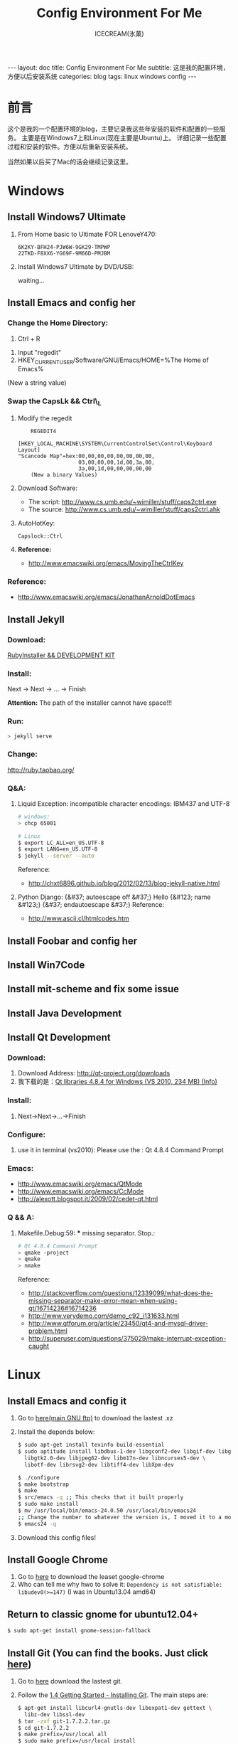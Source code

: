 #+TITLE:Config Environment For Me
#+AUTHOR:ICECREAM(氷菓)
#+EMAIL:creamidea(AT)gmail.com
#+DESCRIPTION:ICECREAM(氷菓)
#+KEYWORDS:linux windows config
#+OPTIONS:H:4 num:t toc:t \n:nil @:t ::t |:t ^:t f:t TeX:t email:t
#+LINK_HOME: https://creamidea.github.io
#+STYLE:<link rel="stylesheet" type="text/css" href="../css/style.css">
#+INFOJS_OPT: view: showall toc: nil

#+BEGIN_HTML
---
layout: doc
title: Config Environment For Me
subtitle: 这是我的配置环境，方便以后安装系统
categories: blog
tags: linux windows config
---
#+END_HTML

* 前言
这个是我的一个配置环境的blog，主要记录我这些年安装的软件和配置的一些服务。
主要是在Windows7上和Linux(现在主要是Ubuntu)上。
详细记录一些配置过程和安装的软件。方便以后重新安装系统。

当然如果以后买了Mac的话会继续记录这里。

* Windows
** Install Windows7 Ultimate
   1. From Home basic to Ultimate FOR LenoveY470:
      #+BEGIN_EXAMPLE
      6K2KY-BFH24-PJW6W-9GK29-TMPWP
      22TKD-F8XX6-YG69F-9M66D-PMJBM
      #+END_EXAMPLE
   2. Install Windows7 Ultimate by DVD/USB:
      
      waiting...
** Install Emacs and config her
*** Change the Home Directory:
		1. Ctrl + R
    2. Input "regedit"
    3. HKEY_CURRENT_USER/Software/GNU/Emacs/HOME=%The Home of Emacs%
    (New a string value)
*** Swap the CapsLk && Ctrl\_L
		1. Modify the regedit
		   #+BEGIN_EXAMPLE
		     REGEDIT4

         [HKEY_LOCAL_MACHINE\SYSTEM\CurrentControlSet\Control\Keyboard Layout]
         "Scancode Map"=hex:00,00,00,00,00,00,00,00,
                            03,00,00,00,1d,00,3a,00,
                            3a,00,1d,00,00,00,00,00
		     (New a binary Values)
		     #+END_EXAMPLE
		2. Download Software:
          + The script: http://www.cs.umb.edu/~wimiller/stuff/caps2ctrl.exe
          + The source: http://www.cs.umb.edu/~wimiller/stuff/caps2ctrl.ahk
		3. AutoHotKey:
			 #+BEGIN_EXAMPLE
			   Capslock::Ctrl
			 #+END_EXAMPLE
		4. *Reference:*
		     + http://www.emacswiki.org/emacs/MovingTheCtrlKey
*** Reference:
		+ http://www.emacswiki.org/emacs/JonathanArnoldDotEmacs
** Install Jekyll
*** Download:
		[[http://rubyinstaller.org/downloads/][RubyInstaller && DEVELOPMENT KIT]]
*** Install:
		Next -> Next -> ... -> Finish

		*Attention:*
		The path of the installer cannot have space!!!
*** Run:
		#+BEGIN_SRC sh
      > jekyll serve
		#+END_SRC
*** Change:
		http://ruby.taobao.org/
*** Q&A:
		1. Liquid Exception: incompatible character encodings: IBM437 and UTF-8
			 #+BEGIN_SRC sh
         # windows:
         > chcp 65001
         
         # Linux
         $ export LC_ALL=en_US.UTF-8
         $ export LANG=en_US.UTF-8
         $ jekyll --server --auto
         
			 #+END_SRC
		   Reference:
			 + http://chxt6896.github.io/blog/2012/02/13/blog-jekyll-native.html

		2. Python Django:
			   {&#37; autoescape off &#37;}
         Hello {&#123; name &#123;}
         {&#37; endautoescape &#37;}       
			 Reference:
			 + http://www.ascii.cl/htmlcodes.htm
** Install Foobar and config her
** Install Win7Code
** Install mit-scheme and fix some issue
** Install Java Development

** Install Qt Development
*** Download:
		1. Download Address:  http://qt-project.org/downloads
		2. 我下载的是：[[http://mirrors.ustc.edu.cn/qtproject/official_releases/qt/4.8/4.8.4/qt-win-opensource-4.8.4-vs2010.exe][Qt libraries 4.8.4 for Windows (VS 2010, 234 MB) (Info)]]
*** Install:
		1. Next->Next->...->Finish
*** Configure:
		1. use it in terminal (vs2010):
			 Please use the : Qt 4.8.4 Command Prompt
*** Emacs:
		+ http://www.emacswiki.org/emacs/QtMode
		+ http://www.emacswiki.org/emacs/CcMode
		+ http://alexott.blogspot.it/2009/02/cedet-qt.html
*** Q && A:
		1. Makefile.Debug:59: *** missing separator.  Stop.:
			 #+BEGIN_SRC sh
         # Qt 4.8.4 Command Prompt
         > qmake -project
         > qmake
         > nmake
			 #+END_SRC
			 Reference:
			 + http://stackoverflow.com/questions/12339099/what-does-the-missing-separator-make-error-mean-when-using-qt/16714236#16714236
			 + http://www.verydemo.com/demo_c92_i131633.html
			 + http://www.qtforum.org/article/23450/qt4-and-mysql-driver-problem.html
			 + http://superuser.com/questions/375029/make-interrupt-exception-caught
* Linux
** Install Emacs and config it
   1. Go to [[http://ftp.gnu.org/gnu/emacs/][here(main GNU ftp)]] to download the lastest .xz
   2. Install the depends below:
      #+BEGIN_SRC sh
        $ sudo apt-get install texinfo build-essential
        $ sudo aptitude install libdbus-1-dev libgconf2-dev libgif-dev libgpm-dev \
          libgtk2.0-dev libjpeg62-dev libm17n-dev libncurses5-dev \
          libotf-dev librsvg2-dev libtiff4-dev libXpm-dev
        
        $ ./configure
        $ make bootstrap
        $ make
        $ src/emacs -q ;; This checks that it built properly
        $ sudo make install
        $ mv /usr/local/bin/emacs-24.0.50 /usr/local/bin/emacs24
        ;; Change the number to whatever the version is, I moved it to a more convienent name
        $ emacs24 -q
      #+END_SRC
   3. Download this config files!
** Install Google Chrome
   1. Go to [[https://www.google.com/intl/en/chrome/browser/][here]] to download the leaset google-chrome
   2. Who can tell me why hwo to solve it:
      =Dependency is not satisfiable: libudev0(>=147)=
      (I was in Ubuntu13.04 amd64)
** Return to classic gnome for ubuntu12.04+
   #+BEGIN_SRC sh
     $ sudo apt-get install gnome-session-fallback
   #+END_SRC
** Install Git (You can find the books. Just click [[https://github.s3.amazonaws.com/media/progit.en.pdf][here]])
   1. Go to [[https://github.com/git/git][here]] download the lastest git.
   2. Follow the [[http://git-scm.com/book/en/Getting-Started-Installing-Git][1.4 Getting Started - Installing Git]].
      The main steps are:
      #+BEGIN_SRC sh
        $ apt-get install libcurl4-gnutls-dev libexpat1-dev gettext \
          libz-dev libssl-dev
        $ tar -zxf git-1.7.2.2.tar.gz
        $ cd git-1.7.2.2
        $ make prefix=/usr/local all
        $ sudo make prefix=/usr/local install
        # Below is options:
        $ git clone git://git.kernel.org/pub/scm/git/git.git
      #+END_SRC
   3. Follow the [[http://git-scm.com/book/en/Getting-Started-First-Time-Git-Setup][1.5 Getting Started - First-Time Git Setup]].
      The main steps are:
      #+BEGIN_SRC sh
        $ git config --global user.name "John Doe"
        $ git config --global user.email johndoe@example.com
      #+END_SRC
   4. Now, you can [[https://help.github.com/articles/generating-ssh-keys][Generating SSH Keys]].
      The main steps are:
      #+BEGIN_SRC sh
        $ ssh-keygen -t rsa -C "your_email@example.com"
        $ sudo apt-get install xclip
        $ xclip -sel clip < ~/.ssh/id_rsa.pub
      #+END_SRC
** Add the picture when ubuntu boot up
   *Please pay more attenttion to modify this file*
   1. Move the picture to the =/usr/share/backgrounds=
   2. Replace:
      #+BEGIN_SRC sh
        ### BEGIN /etc/grub.d/05_debian_theme ###
        set menu_color_normal=white/black
        set menu_color_highlight=black/light-gray
        if background_color 44,0,30; then
          clear
        fi
        ### END /etc/grub.d/05_debian_theme ###
      #+END_SRC

      With:
      #+BEGIN_SRC sh
        ### BEGIN /etc/grub.d/05_debian_theme ###
        insmod part_msdos
        insmod ext4
        # Here you should use (sudo fdisk -l) to see /dev/sda?? 
        set root='(hd0,msdos10)'
        search --no-floppy --fs-uuid --set e3a8ca35-417d-4da2-9380-91f08a9e4fb2
        insmod png
        if background_image /usr/share/backgrounds/spacefun-grub-widescreen.png; 
        then
          set color_normal=light-gray/black
          set color_highlight=white/black
        else
          set menu_color_normal=cyan/blue
          set menu_color_highlight=white/blue
        fi
        ### END /etc/grub.d/05_debian_theme ###
      #+END_SRC
   3. Reboot
** Install Adobe Flash Player
   1. Go to [[http://get.adobe.com/flashplayer/?no_redirect][here]] to download it.
   2. Extract it.
   3. Follow below:
      #+BEGIN_SRC sh
        # Make sure libflashplayer.so with +x
        $ sudo cp libflashplayer.so /usr/lib/firefox/plugins/
        $ sudo cp -r usr/* /usr
      #+END_SRC
   4. Open your browser to test!
** Install Lua and Luarocks
*** lua
    1. Go to [[http://www.lua.org/download.html][here]] to download
    2. Extra it
    3. =make linux= 
       (if error: no readline.h. =sudo apt-get install libreadline-dev=)
    4. =sudo make install=
    5. Over~
*** Luarocks
    1. Go to [[http://luarocks.org/releases/][here]] to doanload and the extra it
    2. =./configure=
    3. =make=
    4. =sudo make install=
    5. Over~
** Install Java
   1. Download the tar.gz package from official [[http://www.oracle.com/technetwork/java/javase/downloads/index.html][repo]]
   2. Unzipped
   3. Copy/Move the unzipped category to /usr/lib/jvm/
   4. Now Run
      #+BEGIN_SRC sh
        update-alternatives --install "/usr/bin/java" "java" "/usr/lib/jvm/jdk1.7.0/bin/java" 1
        sudo update-alternatives --install "/usr/bin/javac" "javac" "/usr/lib/jvm/jdk1.7.0/bin/javac" 1
        sudo update-alternatives --install "/usr/bin/javaws" "javaws" "/usr/lib/jvm/jdk1.7.0/bin/javaws" 1
      #+END_SRC
   5. Correct the file ownership and the permissions of the executables:(if necessary)
      #+BEGIN_SRC sh
        sudo chmod a+x /usr/bin/java 
        sudo chmod a+x /usr/bin/javac 
        sudo chmod a+x /usr/bin/javaws
        sudo chown -R root:root /usr/lib/jvm/jdk1.7.0
      #+END_SRC
   6. Test
      #+BEGIN_SRC sh
        java -version
      #+END_SRC
   *Reference:*
   + http://au9ustine.bitbucket.org/blogs/2012-06-08.html
   + http://askubuntu.com/questions/55848/how-do-i-install-oracle-java-jdk-7
** MySQL
   #+BEGIN_SRC sh
     # start on runlevel [2345]
     stop on starting rc RUNLEVEL=[016]
   #+END_SRC
** Change Some Key Shortcuts
   1. Launchers > Key to show the HUD
      =Alt+Alt R=

   2. Windows > Activate the window menu 
      =Menu=
      
   3. Alt + key to active menu
      Alt+E > Keyboard Shortcuts
      
** Make Ubuntu12.04 hibernation
   1. open file
      #+BEGIN_SRC sh
        sudo vi /etc/polkit-1/localauthority/50-local.d/com.ubuntu.enable-hibernate.pkla
      #+END_SRC
   2. modify
      #+BEGIN_SRC sh
        [Re-enable hibernate by default]
        Identity=unix-user:*
        Action=org.freedesktop.upower.hibernate
        ResultActive=yes
      #+END_SRC
   3. reboot

   *Reference:*
   + http://askubuntu.com/questions/94754/how-to-enable-hibernation
* Mac

* Emacs
待阅读：
  1. [[http://stackoverflow.com/questions/4352367/is-it-possible-to-start-emacs-using-a-remote-configuration-file][Is it possible to start emacs using a remote configuration file?]]
	2. [[http://www.ibm.com/developerworks/cn/linux/l-cn-emacs-shell/][当 Shell 遇见 Emacs -- 大话 Emacs Shell Mode]]
	3. [[http://lifegoo.pluskid.org/wiki/EmacsAsFileManger.html][Emacs -- 强大的文件管理器]]
	4. [[http://cx4a.org/software/gccsense/manual.html#Installation][GCCSense User Manual]]
	5. [[http://emacser.com/emacs-gccsense.htm][Emacs补全利器：auto-complete+gccsense]]
	6. [[http://blog.csdn.net/astropeak/article/details/6666527][《Emacs——你不能不用的神级利器》——补全（下）]]
